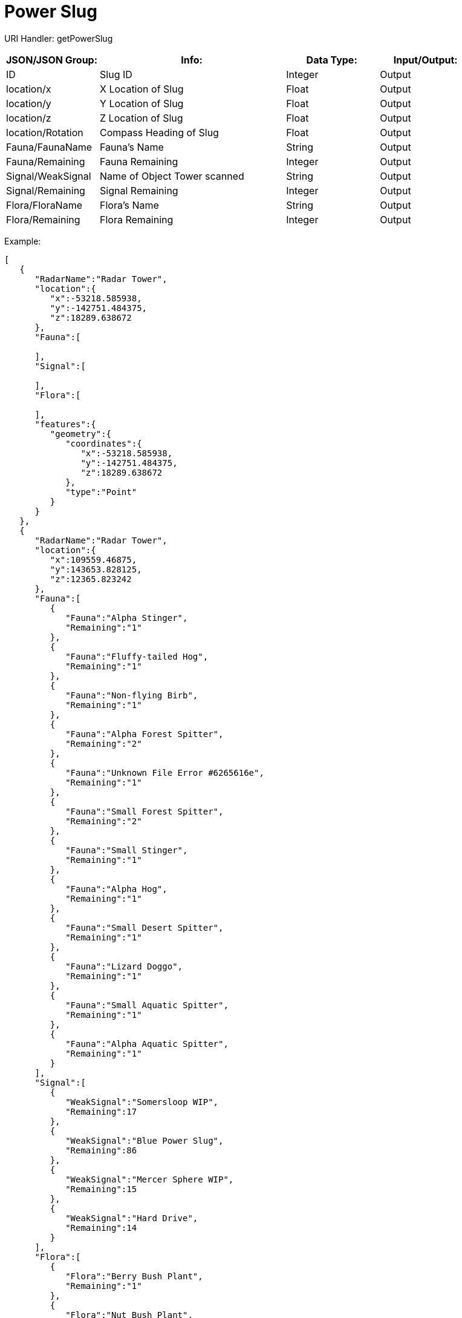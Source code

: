 = Power Slug

:url-repo: https://www.github.com/porisius/FicsitRemoteMonitoring

URI Handler: getPowerSlug +

[cols="1,2,1,1"]
|===
|JSON/JSON Group: |Info: |Data Type: |Input/Output:

|ID
|Slug ID
|Integer
|Output

|location/x
|X Location of Slug
|Float
|Output

|location/y
|Y Location of Slug
|Float
|Output

|location/z
|Z Location of Slug
|Float
|Output

|location/Rotation
|Compass Heading of Slug
|Float
|Output

|Fauna/FaunaName
|Fauna's Name
|String
|Output

|Fauna/Remaining
|Fauna Remaining
|Integer
|Output

|Signal/WeakSignal
|Name of Object Tower scanned
|String
|Output

|Signal/Remaining
|Signal Remaining
|Integer
|Output

|Flora/FloraName
|Flora's Name
|String
|Output

|Flora/Remaining
|Flora Remaining
|Integer
|Output

|===

Example:
[source,json]
-----------------
[
   {
      "RadarName":"Radar Tower",
      "location":{
         "x":-53218.585938,
         "y":-142751.484375,
         "z":18289.638672
      },
      "Fauna":[
         
      ],
      "Signal":[
         
      ],
      "Flora":[
         
      ],
      "features":{
         "geometry":{
            "coordinates":{
               "x":-53218.585938,
               "y":-142751.484375,
               "z":18289.638672
            },
            "type":"Point"
         }
      }
   },
   {
      "RadarName":"Radar Tower",
      "location":{
         "x":109559.46875,
         "y":143653.828125,
         "z":12365.823242
      },
      "Fauna":[
         {
            "Fauna":"Alpha Stinger",
            "Remaining":"1"
         },
         {
            "Fauna":"Fluffy-tailed Hog",
            "Remaining":"1"
         },
         {
            "Fauna":"Non-flying Birb",
            "Remaining":"1"
         },
         {
            "Fauna":"Alpha Forest Spitter",
            "Remaining":"2"
         },
         {
            "Fauna":"Unknown File Error #6265616e",
            "Remaining":"1"
         },
         {
            "Fauna":"Small Forest Spitter",
            "Remaining":"2"
         },
         {
            "Fauna":"Small Stinger",
            "Remaining":"1"
         },
         {
            "Fauna":"Alpha Hog",
            "Remaining":"1"
         },
         {
            "Fauna":"Small Desert Spitter",
            "Remaining":"1"
         },
         {
            "Fauna":"Lizard Doggo",
            "Remaining":"1"
         },
         {
            "Fauna":"Small Aquatic Spitter",
            "Remaining":"1"
         },
         {
            "Fauna":"Alpha Aquatic Spitter",
            "Remaining":"1"
         }
      ],
      "Signal":[
         {
            "WeakSignal":"Somersloop WIP",
            "Remaining":17
         },
         {
            "WeakSignal":"Blue Power Slug",
            "Remaining":86
         },
         {
            "WeakSignal":"Mercer Sphere WIP",
            "Remaining":15
         },
         {
            "WeakSignal":"Hard Drive",
            "Remaining":14
         }
      ],
      "Flora":[
         {
            "Flora":"Berry Bush Plant",
            "Remaining":"1"
         },
         {
            "Flora":"Nut Bush Plant",
            "Remaining":"1"
         },
         {
            "Flora":"Bacon Agaric",
            "Remaining":"1"
         }
      ],
      "features":{
         "geometry":{
            "coordinates":{
               "x":109559.46875,
               "y":143653.828125,
               "z":12365.823242
            },
            "type":"Point"
         }
      }
   }
]
-----------------